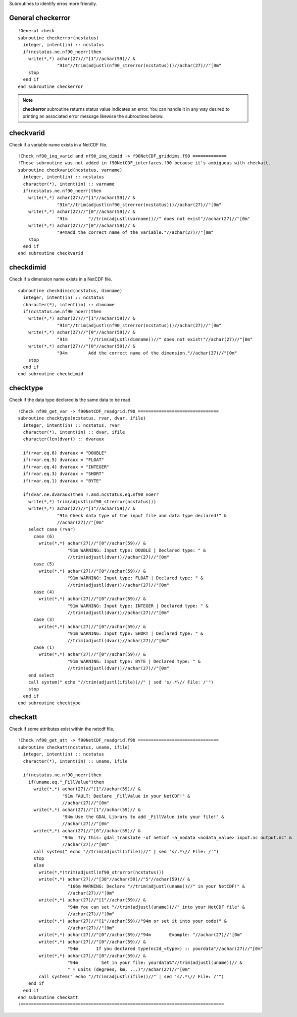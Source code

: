 .. highlight:: fortran
   :linenothreshold: 2

Subroutines to identify erros more friendly.

General checkerror
------------------

:: 

  !General check
  subroutine checkerror(ncstatus)
    integer, intent(in) :: ncstatus
    if(ncstatus.ne.nf90_noerr)then
      write(*,*) achar(27)//"[1"//achar(59)// &
                 "91m"//trim(adjustl(nf90_strerror(ncstatus)))//achar(27)//"[0m"
      stop
    end if
  end subroutine checkerror

.. note::
   
  **checkerror** subroutine returns status value indicates an error. You can handle it in any way desired to printing an associated error message likewise the subroutines below. 

checkvarid
----------

Check if a variable name exists in a NetCDF file.

::
  
  !Check nf90_inq_varid and nf90_inq_dimid -> f90NetCDF_griddims.f90 =============
  !These subroutine was not added in f90NetCDF_interfaces.f90 because it's ambiguous with checkatt.
  subroutine checkvarid(ncstatus, varname)
    integer, intent(in) :: ncstatus
    character(*), intent(in) :: varname
    if(ncstatus.ne.nf90_noerr)then
      write(*,*) achar(27)//"[1"//achar(59)// &
                 "91m"//trim(adjustl(nf90_strerror(ncstatus)))//achar(27)//"[0m"
      write(*,*) achar(27)//"[0"//achar(59)// &
                 "91m        "//trim(adjustl(varname))//" does not exist"//achar(27)//"[0m"
      write(*,*) achar(27)//"[0"//achar(59)// &
                 "94mAdd the correct name of the variable."//achar(27)//"[0m"
      stop
    end if
  end subroutine checkvarid

checkdimid
----------

Check if a dimension name exists in a NetCDF file.

::
  
  subroutine checkdimid(ncstatus, dimname)
    integer, intent(in) :: ncstatus
    character(*), intent(in) :: dimname
    if(ncstatus.ne.nf90_noerr)then
      write(*,*) achar(27)//"[1"//achar(59)// &
                 "91m"//trim(adjustl(nf90_strerror(ncstatus)))//achar(27)//"[0m"
      write(*,*) achar(27)//"[0"//achar(59)// &
                 "91m        "//trim(adjustl(dimname))//" does not exist!"//achar(27)//"[0m"
      write(*,*) achar(27)//"[0"//achar(59)// &
                 "94m        Add the correct name of the dimension."//achar(27)//"[0m"
      stop
    end if
  end subroutine checkdimid

checktype
---------

Check if the data type declared is the same data to be read.

::
  
  !Check nf90_get_var -> f90NetCDF_readgrid.f90 ===============================
  subroutine checktype(ncstatus, rvar, dvar, ifile)
    integer, intent(in) :: ncstatus, rvar
    character(*), intent(in) :: dvar, ifile
    character(len(dvar)) :: dvaraux
  
    if(rvar.eq.6) dvaraux = "DOUBLE"
    if(rvar.eq.5) dvaraux = "FLOAT"
    if(rvar.eq.4) dvaraux = "INTEGER"
    if(rvar.eq.3) dvaraux = "SHORT"
    if(rvar.eq.1) dvaraux = "BYTE"
  
    if(dvar.ne.dvaraux)then !.and.ncstatus.eq.nf90_noerr
      write(*,*) trim(adjustl(nf90_strerror(ncstatus)))
      write(*,*) achar(27)//"[1"//achar(59)// &
                 "91m Check data type of the input file and data type declared!" &
                 //achar(27)//"[0m"
      select case (rvar)
        case (6)
          write(*,*) achar(27)//"[0"//achar(59)// &
                     "91m WARNING: Input type: DOUBLE | Declared type: " &
                     //trim(adjustl(dvar))//achar(27)//"[0m"
        case (5)
          write(*,*) achar(27)//"[0"//achar(59)// &
                     "91m WARNING: Input type: FLOAT | Declared type: " &
                     //trim(adjustl(dvar))//achar(27)//"[0m"
        case (4)
          write(*,*) achar(27)//"[0"//achar(59)// &
                     "91m WARNING: Input type: INTEGER | Declared type: " &
                     //trim(adjustl(dvar))//achar(27)//"[0m"
        case (3)
          write(*,*) achar(27)//"[0"//achar(59)// &
                     "91m WARNING: Input type: SHORT | Declared type: " &
                     //trim(adjustl(dvar))//achar(27)//"[0m"
        case (1)
          write(*,*) achar(27)//"[0"//achar(59)// &
                     "91m WARNING: Input type: BYTE | Declared type: " &
                     //trim(adjustl(dvar))//achar(27)//"[0m"
      end select
      call system(" echo "//trim(adjustl(ifile))//" | sed 's/.*\// File: /'")
      stop
    end if
  end subroutine checktype

checkatt
--------

Check if some attributes exist within the netcdf file.


::
  
  !Check nf90_get_att -> f90NetCDF_readgrid.f90 ===============================
  subroutine checkatt(ncstatus, uname, ifile)
    integer, intent(in) :: ncstatus
    character(*), intent(in) :: uname, ifile
    
    if(ncstatus.ne.nf90_noerr)then
      if(uname.eq."_FillValue")then
        write(*,*) achar(27)//"[1"//achar(59)// &
                   "91m FAULT: Declare _FillValue in your NetCDF!" &
                   //achar(27)//"[0m"  
        write(*,*) achar(27)//"[1"//achar(59)// &
                   "94m Use the GDAL Library to add _FillValue into your file!" &
                   //achar(27)//"[0m"
        write(*,*) achar(27)//"[0"//achar(59)// &
                   "94m  Try this: gdal_translate -of netcdf -a_nodata <nodata_value> input.nc output.nc" &
                   //achar(27)//"[0m"  
        call system(" echo "//trim(adjustl(ifile))//" | sed 's/.*\// File: /'")
        stop
        else
          write(*,*)trim(adjustl(nf90_strerror(ncstatus)))
          write(*,*) achar(27)//"[38"//achar(59)//"5"//achar(59)// &
                     "166m WARNING: Declare "//trim(adjustl(uname))//" in your NetCDF!" &
                     //achar(27)//"[0m"
          write(*,*) achar(27)//"[1"//achar(59)// &
                     "94m You can set "//trim(adjustl(uname))//" into your NetCDF file" &
                     //achar(27)//"[0m"
          write(*,*) achar(27)//"[1"//achar(59)//"94m or set it into your code!" &
                     //achar(27)//"[0m"
          write(*,*) achar(27)//"[0"//achar(59)//"94m       Example: "//achar(27)//"[0m"
          write(*,*) achar(27)//"[0"//achar(59)// &
                     "94m       If you declared type(nc2d_<type>) :: yourdata"//achar(27)//"[0m"
          write(*,*) achar(27)//"[0"//achar(59)// &
                     "94m         Set in your file: yourdata%"//trim(adjustl(uname))// &
                     " = units (degrees, km, ...)"//achar(27)//"[0m"
          call system(" echo "//trim(adjustl(ifile))//" | sed 's/.*\// File: /'")
      end if
    end if
  end subroutine checkatt
  !==============================================================================
